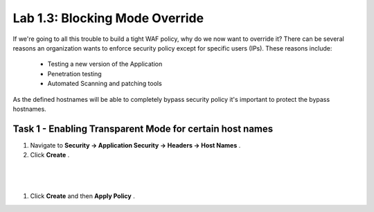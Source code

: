 Lab 1.3: Blocking Mode Override
----------------------------------------

.. |lab3-1| image:: images/lab3-1.png

If we're going to all this trouble to build a tight WAF policy, why do we now want to override it?  There can be several reasons an organization wants to enforce security policy except for specific users (IPs).  These reasons include:

        - Testing a new version of the Application
        - Penetration testing
        - Automated Scanning and patching tools


As the defined hostnames will be able to completely bypass security policy it's important to protect the bypass hostnames.

Task 1 - Enabling Transparent Mode for certain host names	
~~~~~~~~~~~~~~~~~~~~~~~~~~~~~~~~~~~~~~~~~~~~~~~~~~~~~~~~~~

#.  Navigate to **Security -> Application Security -> Headers -> Host Names** .
#.  Click **Create** .

|

	|lab3-1|

|

#.  Click **Create** and then **Apply Policy** .
